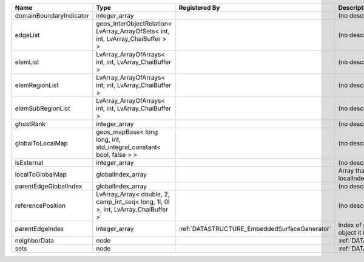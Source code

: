 

======================= ================================================================================= ============================================= ================================================================ 
Name                    Type                                                                              Registered By                                 Description                                                      
======================= ================================================================================= ============================================= ================================================================ 
domainBoundaryIndicator integer_array                                                                                                                   (no description available)                                       
edgeList                geos_InterObjectRelation< LvArray_ArrayOfSets< int, int, LvArray_ChaiBuffer > >                                                 (no description available)                                       
elemList                LvArray_ArrayOfArrays< int, int, LvArray_ChaiBuffer >                                                                           (no description available)                                       
elemRegionList          LvArray_ArrayOfArrays< int, int, LvArray_ChaiBuffer >                                                                           (no description available)                                       
elemSubRegionList       LvArray_ArrayOfArrays< int, int, LvArray_ChaiBuffer >                                                                           (no description available)                                       
ghostRank               integer_array                                                                                                                   (no description available)                                       
globalToLocalMap        geos_mapBase< long long, int, std_integral_constant< bool, false > >                                                            (no description available)                                       
isExternal              integer_array                                                                                                                   (no description available)                                       
localToGlobalMap        globalIndex_array                                                                                                               Array that contains a map from localIndex to globalIndex.        
parentEdgeGlobalIndex   globalIndex_array                                                                                                               (no description available)                                       
referencePosition       LvArray_Array< double, 2, camp_int_seq< long, 1l, 0l >, int, LvArray_ChaiBuffer >                                               (no description available)                                       
parentEdgeIndex         integer_array                                                                     :ref:`DATASTRUCTURE_EmbeddedSurfaceGenerator` Index of parent edge within the mesh object it is registered on. 
neighborData            node                                                                                                                            :ref:`DATASTRUCTURE_neighborData`                                
sets                    node                                                                                                                            :ref:`DATASTRUCTURE_sets`                                        
======================= ================================================================================= ============================================= ================================================================ 


